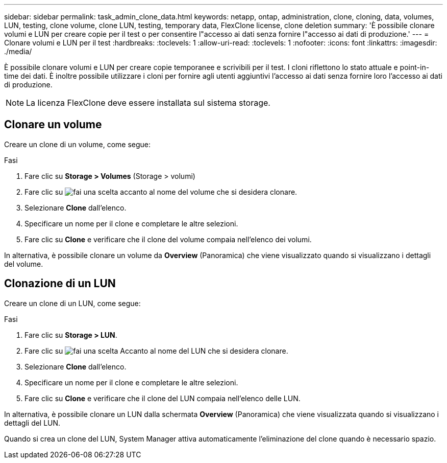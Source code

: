 ---
sidebar: sidebar 
permalink: task_admin_clone_data.html 
keywords: netapp, ontap, administration, clone, cloning, data, volumes, LUN, testing, clone volume, clone LUN, testing, temporary data, FlexClone license, clone deletion 
summary: 'È possibile clonare volumi e LUN per creare copie per il test o per consentire l"accesso ai dati senza fornire l"accesso ai dati di produzione.' 
---
= Clonare volumi e LUN per il test
:hardbreaks:
:toclevels: 1
:allow-uri-read: 
:toclevels: 1
:nofooter: 
:icons: font
:linkattrs: 
:imagesdir: ./media/


[role="lead"]
È possibile clonare volumi e LUN per creare copie temporanee e scrivibili per il test. I cloni riflettono lo stato attuale e point-in-time dei dati. È inoltre possibile utilizzare i cloni per fornire agli utenti aggiuntivi l'accesso ai dati senza fornire loro l'accesso ai dati di produzione.


NOTE: La licenza FlexClone deve essere installata sul sistema storage.



== Clonare un volume

Creare un clone di un volume, come segue:

.Fasi
. Fare clic su *Storage > Volumes* (Storage > volumi)
. Fare clic su image:icon_kabob.gif["fai una scelta"] accanto al nome del volume che si desidera clonare.
. Selezionare *Clone* dall'elenco.
. Specificare un nome per il clone e completare le altre selezioni.
. Fare clic su *Clone* e verificare che il clone del volume compaia nell'elenco dei volumi.


In alternativa, è possibile clonare un volume da *Overview* (Panoramica) che viene visualizzato quando si visualizzano i dettagli del volume.



== Clonazione di un LUN

Creare un clone di un LUN, come segue:

.Fasi
. Fare clic su *Storage > LUN*.
. Fare clic su image:icon_kabob.gif["fai una scelta"] Accanto al nome del LUN che si desidera clonare.
. Selezionare *Clone* dall'elenco.
. Specificare un nome per il clone e completare le altre selezioni.
. Fare clic su *Clone* e verificare che il clone del LUN compaia nell'elenco delle LUN.


In alternativa, è possibile clonare un LUN dalla schermata *Overview* (Panoramica) che viene visualizzata quando si visualizzano i dettagli del LUN.

Quando si crea un clone del LUN, System Manager attiva automaticamente l'eliminazione del clone quando è necessario spazio.
